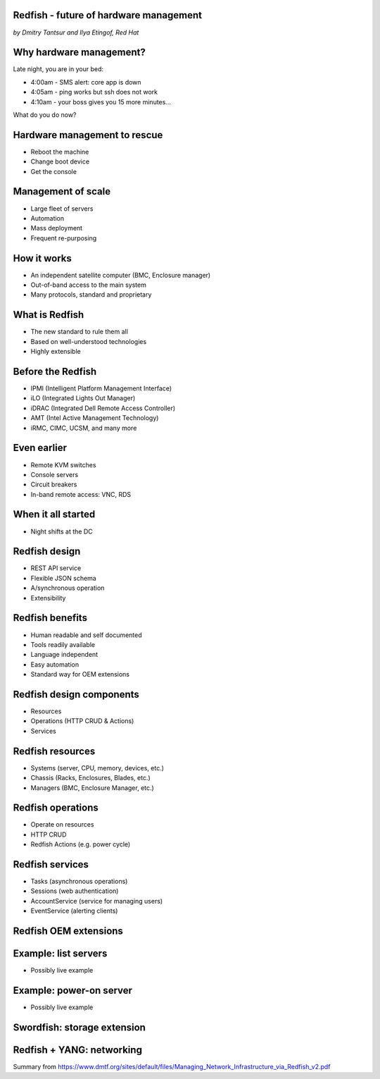 
Redfish - future of hardware management
=======================================

*by Dmitry Tantsur and Ilya Etingof, Red Hat*

Why hardware management?
========================

Late night, you are in your bed:

* 4:00am - SMS alert: core app is down
* 4:05am - ping works but ssh does not work
* 4:10am - your boss gives you 15 more minutes...

What do you do now?

Hardware management to rescue
=============================

* Reboot the machine
* Change boot device
* Get the console

Management of scale
===================

* Large fleet of servers
* Automation
* Mass deployment
* Frequent re-purposing

How it works
============

* An independent satellite computer (BMC, Enclosure manager)
* Out-of-band access to the main system
* Many protocols, standard and proprietary

What is Redfish
===============

* The new standard to rule them all
* Based on well-understood technologies
* Highly extensible

Before the Redfish
==================

* IPMI (Intelligent Platform Management Interface)
* iLO (Integrated Lights Out Manager)
* iDRAC (Integrated Dell Remote Access Controller)
* AMT (Intel Active Management Technology)
* iRMC, CIMC, UCSM, and many more

Even earlier
============

* Remote KVM switches
* Console servers
* Circuit breakers
* In-band remote access: VNC, RDS

When it all started
===================

* Night shifts at the DC

Redfish design
==============

* REST API service
* Flexible JSON schema
* A/synchronous operation
* Extensibility

Redfish benefits
================

* Human readable and self documented
* Tools readily available
* Language independent
* Easy automation
* Standard way for OEM extensions

Redfish design components
=========================

* Resources
* Operations (HTTP CRUD & Actions)
* Services

Redfish resources
=================

* Systems (server, CPU, memory, devices, etc.)
* Chassis (Racks, Enclosures, Blades, etc.)
* Managers (BMC, Enclosure Manager, etc.)

Redfish operations
==================

* Operate on resources
* HTTP CRUD
* Redfish Actions (e.g. power cycle)

Redfish services
================

* Tasks (asynchronous operations)
* Sessions (web authentication)
* AccountService (service for managing users)
* EventService (alerting clients)

Redfish OEM extensions
======================

Example: list servers
=====================

* Possibly live example

Example: power-on server
========================

* Possibly live example

Swordfish: storage extension
============================

Redfish + YANG: networking
==========================

Summary from https://www.dmtf.org/sites/default/files/Managing_Network_Infrastructure_via_Redfish_v2.pdf
